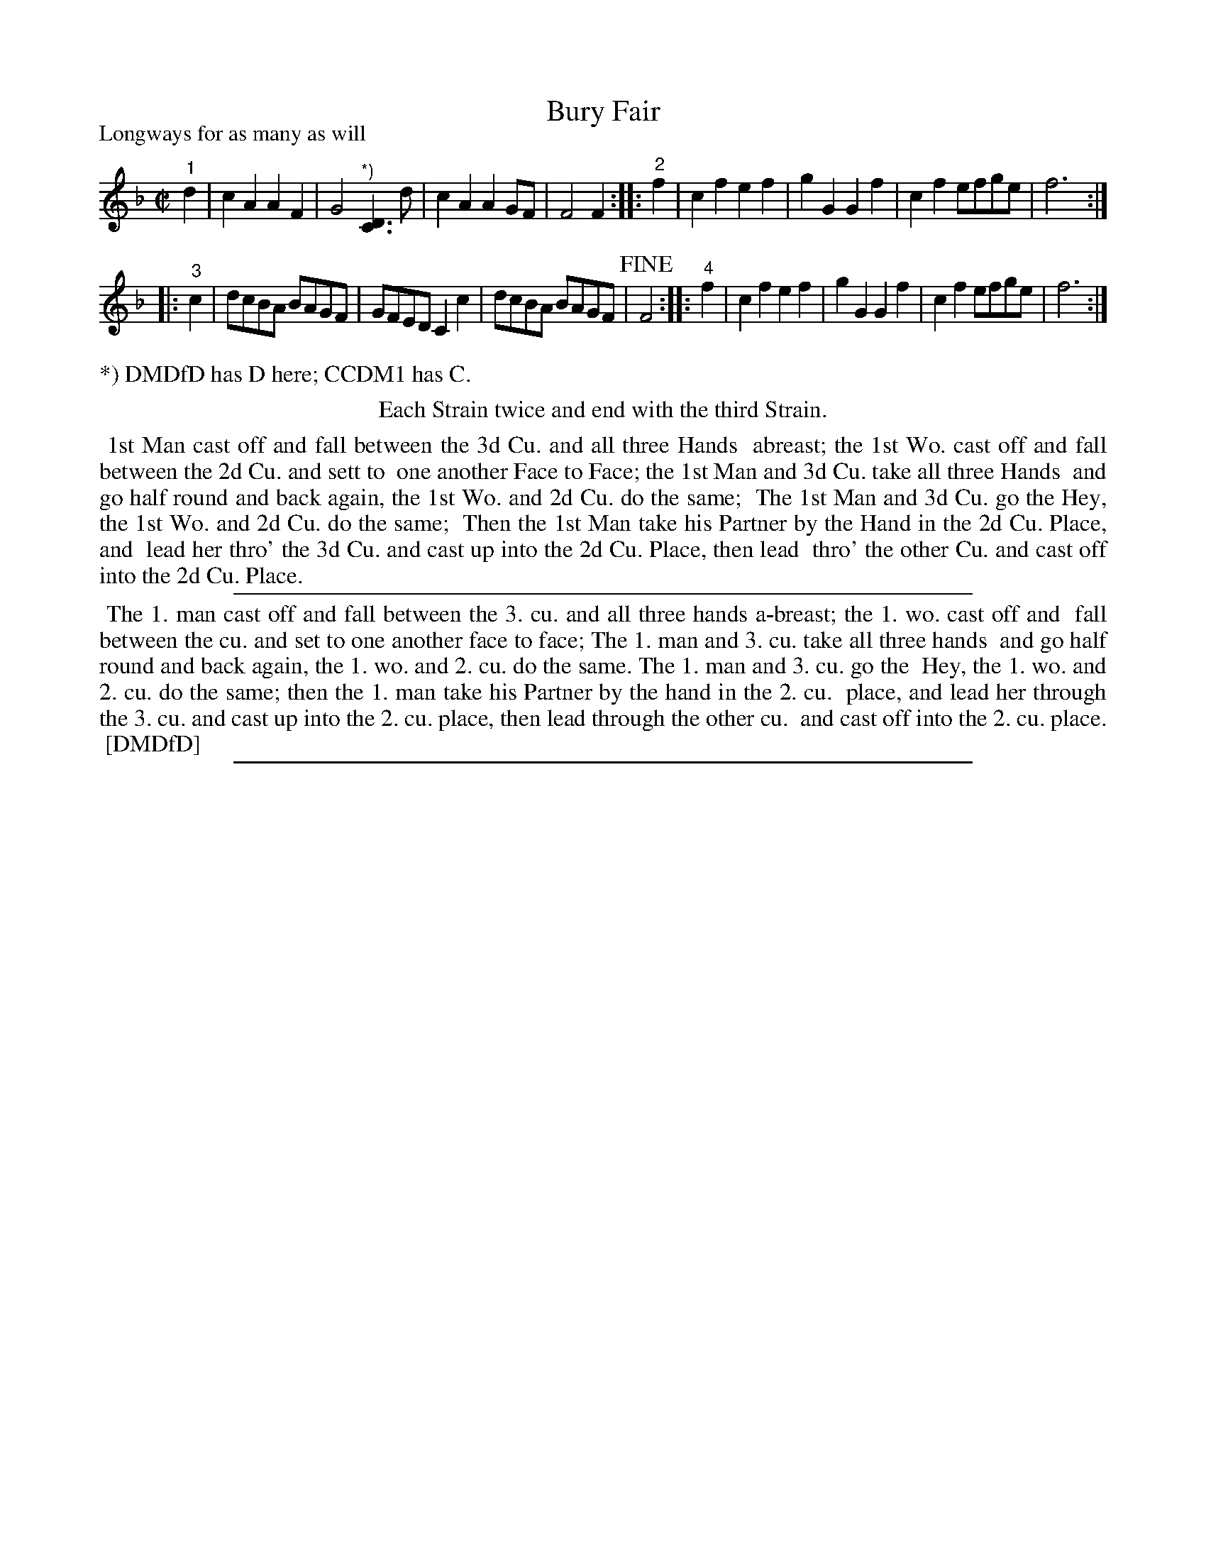 X: 1
T: Bury Fair
P: Longways for as many as will
%R: reel
B: "The Compleat Country Dancing-Master" printed by John Walsh, London ca. 1740
S: 6: CCDM1 http://imslp.org/wiki/The_Compleat_Country_Dancing-Master_(Various) V.1 p.103 #145 (205)
B: "The Dancing-Master: Containing Directions and Tunes for Dancing" printed by W. Pearson for John Walsh, London ca. 1709
S: 7: DMDfD http://digital.nls.uk/special-collections-of-printed-music/pageturner.cfm?id=89751228 p. 207 "T 2"
Z: 2013 John Chambers <jc:trillian.mit.edu>
N: Nearly-illegible left edge verified with http://deriv.nls.uk/dcn30/8975/89753707.30.jpg
N: Repeats added to satisfy the "Each Strain twice" instruction.  The numbers above pickup notes are in both books.
M: C|
L: 1/8
K: F
% - - - - - - - - - - - - - - - - - - - - - - - - -
"^1"d2 | c2A2 A2F2 | G4 "^*)"[D3C3]d | c2A2 A2GF | F4 F2 \
:: "^2"f2 | c2f2 e2f2 | g2G2 G2f2 | c2f2 efge | f6 :|
|: "^3"c2 | dcBA BAGF | GFED C2c2 | dcBA BAGF | !fine!F4 \
:: "^4"f2 | c2f2 e2f2 | g2G2 G2f2 | c2f2 efge | f6 :|
% - - - - - - - - - - - - - - - - - - - - - - - - -
%%text *) DMDfD has D here; CCDM1 has C.
%%center Each Strain twice and end with the third Strain.
%%begintext align
%% 1st Man cast off and fall between the 3d Cu. and all three Hands
%% abreast; the 1st Wo. cast off and fall between the 2d Cu. and sett to
%% one another Face to Face; the 1st Man and 3d Cu. take all three Hands
%% and go half round and back again, the 1st Wo. and 2d Cu. do the same;
%% The 1st Man and 3d Cu. go the Hey, the 1st Wo. and 2d Cu. do the same;
%% Then the 1st Man take his Partner by the Hand in the 2d Cu. Place, and
%% lead her thro' the 3d Cu. and cast up into the 2d Cu. Place, then lead
%% thro' the other Cu. and cast off into the 2d Cu. Place.
%%endtext
%%sep 1 1 500
% - - - - - - - - - - - - - - - - - - - - - - - - -
%%text: Play each Strain twice, and end with the thirs Strain.
% - - - - - - - - Dance description - - - - - - - -
%%begintext align
%% The 1. man cast off and fall between the 3. cu. and all three hands a-breast; the 1. wo. cast off and
%% fall between the cu. and set to one another face to face; The 1. man and 3. cu. take all three hands
%% and go half round and back again, the 1. wo. and 2. cu. do the same. The 1. man and 3. cu. go the
%% Hey, the 1. wo. and 2. cu. do the same; then the 1. man take his Partner by the hand in the 2. cu.
%% place, and lead her through the 3. cu. and cast up into the 2. cu. place, then lead through the other cu.
%% and cast off into the 2. cu. place.
%% [DMDfD]
%%endtext
%%sep 1 8 500
